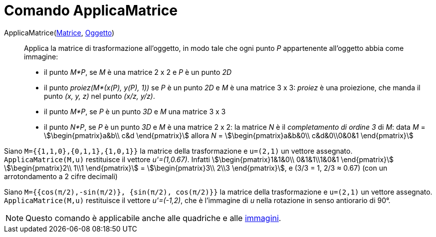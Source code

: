 = Comando ApplicaMatrice
:page-en: commands/ApplyMatrix
ifdef::env-github[:imagesdir: /it/modules/ROOT/assets/images]

ApplicaMatrice(xref:/Matrici.adoc[Matrice], xref:/Oggetti_geometrici.adoc[Oggetto])::
  Applica la matrice di trasformazione all'oggetto, in modo tale che ogni punto _P_ appartenente all'oggetto abbia come
  immagine:

* il punto _M*P_, se _M_ è una matrice 2 x 2 e _P_ è un punto _2D_

* il punto _proiez(M*(x(P), y(P), 1))_ se _P_ è un punto _2D_ e _M_ è una matrice 3 x 3: _proiez_ è una proiezione, che
manda il punto _(x, y, z)_ nel punto _(x/z, y/z)_.

* il punto _M*P_, se _P_ è un punto _3D_ e _M_ una matrice 3 x 3
* il punto _N*P_, se _P_ è un punto _3D_ e _M_ è una matrice 2 x 2: la matrice _N_ è il _completamento di ordine 3_ di
_M_: data _M_ = stem:[\begin{pmatrix}a&b\\ c&d \end{pmatrix}] allora _N_ = stem:[\begin{pmatrix}a&b&0\\ c&d&0\\0&0&1
\end{pmatrix}]

[EXAMPLE]
====

Siano `++M={{1,1,0},{0,1,1},{1,0,1}}++` la matrice della trasformazione e `++u=(2,1)++` un vettore assegnato.
`++ApplicaMatrice(M,u)++` restituisce il vettore _u'=(1,0.67)_. Infatti stem:[\begin{pmatrix}1&1&0\\ 0&1&1\\1&0&1
\end{pmatrix}] stem:[\begin{pmatrix}2\\ 1\\1 \end{pmatrix}] = stem:[\begin{pmatrix}3\\ 2\\3 \end{pmatrix}], e (3/3
= 1, 2/3 ≈ 0.67) (con un arrotondamento a 2 cifre decimali)

====

[EXAMPLE]
====

Siano `++M={{cos(π/2),-sin(π/2)}, {sin(π/2), cos(π/2)}}++` la matrice della trasformazione e `++u=(2,1)++` un vettore
assegnato. `++ApplicaMatrice(M,u)++` restituisce il vettore _u'=(-1,2)_, che è l'immagine di _u_ nella rotazione in
senso antiorario di 90°.

====

[NOTE]
====

Questo comando è applicabile anche alle quadriche e alle xref:/tools/Immagine.adoc[immagini].

====

